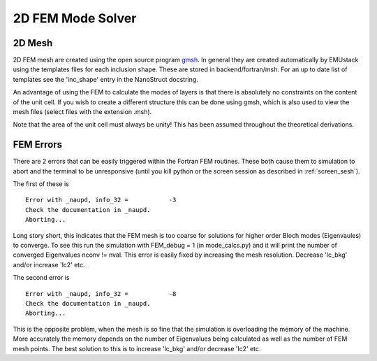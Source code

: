 2D FEM Mode Solver
====================

2D Mesh
--------

2D FEM mesh are created using the open source program `gmsh <http://geuz.org/gmsh/>`_.
In general they are created automatically by EMUstack using the templates files for each inclusion shape. These are stored in backend/fortran/msh. For an up to date list of templates see the 'inc_shape' entry in the NanoStruct docstring. 

An advantage of using the FEM to calculate the modes of layers is that there is absolutely no constraints on the content of the unit cell. If you wish to create a different structure this can be done using gmsh, which is also used to view the mesh files (select files with the extension .msh).

Note that the area of the unit cell must always be unity! This has been assumed throughout the theoretical derivations.



FEM Errors
-----------

There are 2 errors that can be easily triggered within the Fortran FEM routines. These both cause them to simulation to abort and the terminal to be unresponsive (until you kill python or the screen session as described in :ref:`screen_sesh`).

The first of these is ::

	Error with _naupd, info_32 =           -3
	Check the documentation in _naupd.
	Aborting...

Long story short, this indicates that the FEM mesh is too coarse for solutions for higher order Bloch modes (Eigenvaules) to converge. To see this run the simulation with FEM_debug = 1 (in mode_calcs.py) and it will print the number of converged Eigenvalues nconv != nval.
This error is easily fixed by increasing the mesh resolution. Decrease 'lc_bkg' and/or increase 'lc2' etc.


The second error is :: 

	Error with _naupd, info_32 =           -8
	Check the documentation in _naupd.
	Aborting...

This is the opposite problem, when the mesh is so fine that the simulation is overloading the memory of the machine. More accurately the memory depends on the number of Eigenvalues being calculated as well as the number of FEM mesh points.
The best solution to this is to increase 'lc_bkg' and/or decrease 'lc2' etc.